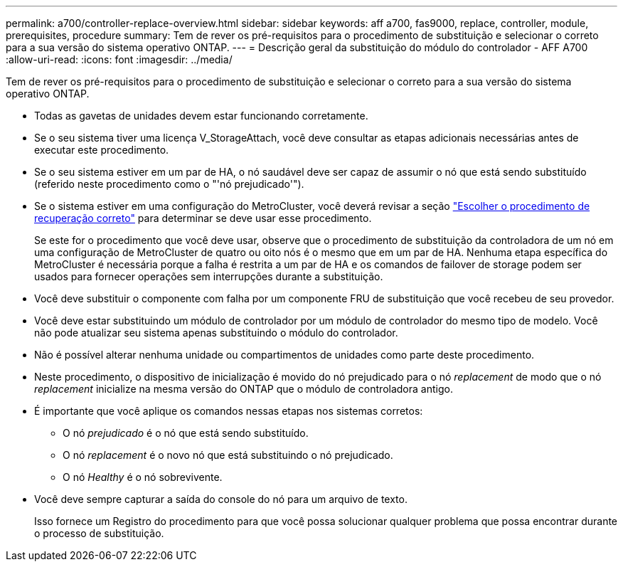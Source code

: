 ---
permalink: a700/controller-replace-overview.html 
sidebar: sidebar 
keywords: aff a700, fas9000, replace, controller, module, prerequisites, procedure 
summary: Tem de rever os pré-requisitos para o procedimento de substituição e selecionar o correto para a sua versão do sistema operativo ONTAP. 
---
= Descrição geral da substituição do módulo do controlador - AFF A700
:allow-uri-read: 
:icons: font
:imagesdir: ../media/


[role="lead"]
Tem de rever os pré-requisitos para o procedimento de substituição e selecionar o correto para a sua versão do sistema operativo ONTAP.

* Todas as gavetas de unidades devem estar funcionando corretamente.
* Se o seu sistema tiver uma licença V_StorageAttach, você deve consultar as etapas adicionais necessárias antes de executar este procedimento.
* Se o seu sistema estiver em um par de HA, o nó saudável deve ser capaz de assumir o nó que está sendo substituído (referido neste procedimento como o "'nó prejudicado'").
* Se o sistema estiver em uma configuração do MetroCluster, você deverá revisar a seção https://docs.netapp.com/us-en/ontap-metrocluster/disaster-recovery/concept_choosing_the_correct_recovery_procedure_parent_concept.html["Escolher o procedimento de recuperação correto"] para determinar se deve usar esse procedimento.
+
Se este for o procedimento que você deve usar, observe que o procedimento de substituição da controladora de um nó em uma configuração de MetroCluster de quatro ou oito nós é o mesmo que em um par de HA. Nenhuma etapa específica do MetroCluster é necessária porque a falha é restrita a um par de HA e os comandos de failover de storage podem ser usados para fornecer operações sem interrupções durante a substituição.

* Você deve substituir o componente com falha por um componente FRU de substituição que você recebeu de seu provedor.
* Você deve estar substituindo um módulo de controlador por um módulo de controlador do mesmo tipo de modelo. Você não pode atualizar seu sistema apenas substituindo o módulo do controlador.
* Não é possível alterar nenhuma unidade ou compartimentos de unidades como parte deste procedimento.
* Neste procedimento, o dispositivo de inicialização é movido do nó prejudicado para o nó _replacement_ de modo que o nó _replacement_ inicialize na mesma versão do ONTAP que o módulo de controladora antigo.
* É importante que você aplique os comandos nessas etapas nos sistemas corretos:
+
** O nó _prejudicado_ é o nó que está sendo substituído.
** O nó _replacement_ é o novo nó que está substituindo o nó prejudicado.
** O nó _Healthy_ é o nó sobrevivente.


* Você deve sempre capturar a saída do console do nó para um arquivo de texto.
+
Isso fornece um Registro do procedimento para que você possa solucionar qualquer problema que possa encontrar durante o processo de substituição.


